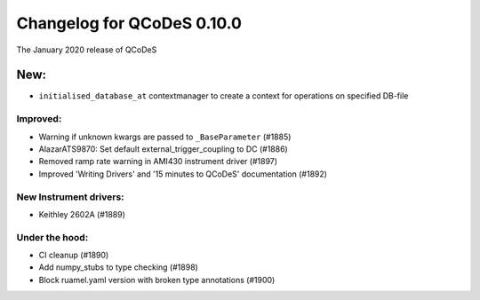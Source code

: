 Changelog for QCoDeS 0.10.0
===========================

The January 2020 release of QCoDeS


New:
----
* ``initialised_database_at`` contextmanager to create a context for
  operations on specified DB-file

Improved:
_________

* Warning if unknown kwargs are passed to ``_BaseParameter`` (#1885)
* AlazarATS9870: Set default external_trigger_coupling to DC (#1886)
* Removed ramp rate warning in AMI430 instrument driver (#1897)
* Improved 'Writing Drivers' and '15 minutes to QCoDeS' documentation (#1892)



New Instrument drivers:
_______________________

* Keithley 2602A (#1889)

Under the hood:
_______________

* CI cleanup (#1890)
* Add numpy_stubs to type checking (#1898)
* Block ruamel.yaml version with broken type annotations (#1900)

